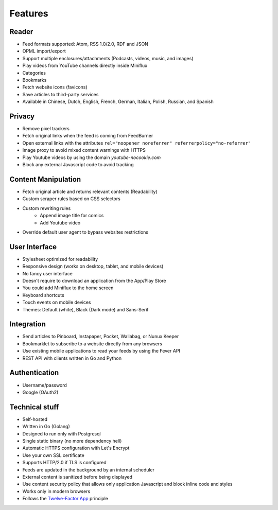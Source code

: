 Features
========

Reader
------

- Feed formats supported: Atom, RSS 1.0/2.0, RDF and JSON
- OPML import/export
- Support multiple enclosures/attachments (Podcasts, videos, music, and images)
- Play videos from YouTube channels directly inside Miniflux
- Categories
- Bookmarks
- Fetch website icons (favicons)
- Save articles to third-party services
- Available in Chinese, Dutch, English, French, German, Italian, Polish, Russian, and Spanish

Privacy
-------

- Remove pixel trackers
- Fetch original links when the feed is coming from FeedBurner
- Open external links with the attributes ``rel="noopener noreferrer" referrerpolicy="no-referrer"``
- Image proxy to avoid mixed content warnings with HTTPS
- Play Youtube videos by using the domain `youtube-nocookie.com`
- Block any external Javascript code to avoid tracking

Content Manipulation
--------------------

- Fetch original article and returns relevant contents (Readability)
- Custom scraper rules based on CSS selectors
- Custom rewriting rules
    - Append image title for comics
    - Add Youtube video
- Override default user agent to bypass websites restrictions

User Interface
--------------

- Stylesheet optimized for readability
- Responsive design (works on desktop, tablet, and mobile devices)
- No fancy user interface
- Doesn't require to download an application from the App/Play Store
- You could add Miniflux to the home screen
- Keyboard shortcuts
- Touch events on mobile devices
- Themes: Default (white), Black (Dark mode) and Sans-Serif

Integration
-----------

- Send articles to Pinboard, Instapaper, Pocket, Wallabag, or Nunux Keeper
- Bookmarklet to subscribe to a website directly from any browsers
- Use existing mobile applications to read your feeds by using the Fever API
- REST API with clients written in Go and Python

Authentication
--------------

- Username/password
- Google (OAuth2)

Technical stuff
---------------

- Self-hosted
- Written in Go (Golang)
- Designed to run only with Postgresql
- Single static binary (no more dependency hell)
- Automatic HTTPS configuration with Let's Encrypt
- Use your own SSL certificate
- Supports HTTP/2.0 if TLS is configured
- Feeds are updated in the background by an internal scheduler
- External content is sanitized before being displayed
- Use content security policy that allows only application Javascript and block inline code and styles
- Works only in modern browsers
- Follows the `Twelve-Factor App <https://12factor.net/>`_ principle

